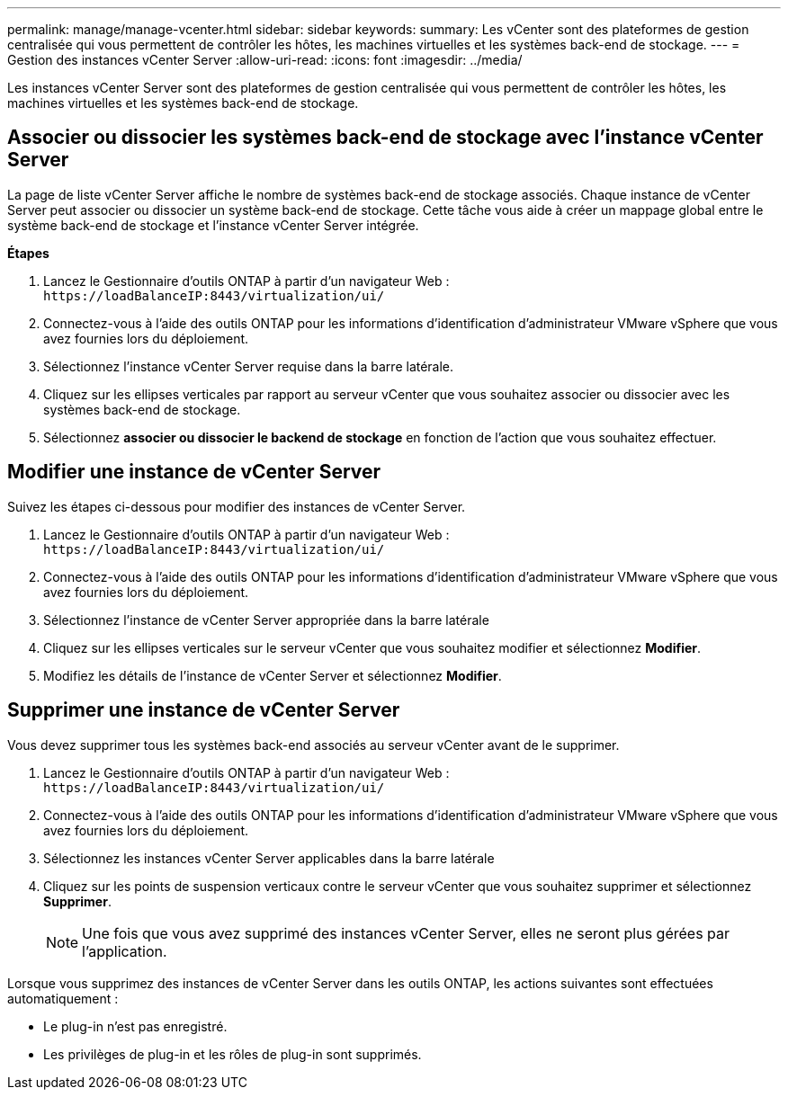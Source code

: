 ---
permalink: manage/manage-vcenter.html 
sidebar: sidebar 
keywords:  
summary: Les vCenter sont des plateformes de gestion centralisée qui vous permettent de contrôler les hôtes, les machines virtuelles et les systèmes back-end de stockage. 
---
= Gestion des instances vCenter Server
:allow-uri-read: 
:icons: font
:imagesdir: ../media/


[role="lead"]
Les instances vCenter Server sont des plateformes de gestion centralisée qui vous permettent de contrôler les hôtes, les machines virtuelles et les systèmes back-end de stockage.



== Associer ou dissocier les systèmes back-end de stockage avec l'instance vCenter Server

La page de liste vCenter Server affiche le nombre de systèmes back-end de stockage associés. Chaque instance de vCenter Server peut associer ou dissocier un système back-end de stockage. Cette tâche vous aide à créer un mappage global entre le système back-end de stockage et l'instance vCenter Server intégrée.

*Étapes*

. Lancez le Gestionnaire d'outils ONTAP à partir d'un navigateur Web : `\https://loadBalanceIP:8443/virtualization/ui/`
. Connectez-vous à l'aide des outils ONTAP pour les informations d'identification d'administrateur VMware vSphere que vous avez fournies lors du déploiement.
. Sélectionnez l'instance vCenter Server requise dans la barre latérale.
. Cliquez sur les ellipses verticales par rapport au serveur vCenter que vous souhaitez associer ou dissocier avec les systèmes back-end de stockage.
. Sélectionnez *associer ou dissocier le backend de stockage* en fonction de l'action que vous souhaitez effectuer.




== Modifier une instance de vCenter Server

Suivez les étapes ci-dessous pour modifier des instances de vCenter Server.

. Lancez le Gestionnaire d'outils ONTAP à partir d'un navigateur Web : `\https://loadBalanceIP:8443/virtualization/ui/`
. Connectez-vous à l'aide des outils ONTAP pour les informations d'identification d'administrateur VMware vSphere que vous avez fournies lors du déploiement.
. Sélectionnez l'instance de vCenter Server appropriée dans la barre latérale
. Cliquez sur les ellipses verticales sur le serveur vCenter que vous souhaitez modifier et sélectionnez *Modifier*.
. Modifiez les détails de l'instance de vCenter Server et sélectionnez *Modifier*.




== Supprimer une instance de vCenter Server

Vous devez supprimer tous les systèmes back-end associés au serveur vCenter avant de le supprimer.

. Lancez le Gestionnaire d'outils ONTAP à partir d'un navigateur Web : `\https://loadBalanceIP:8443/virtualization/ui/`
. Connectez-vous à l'aide des outils ONTAP pour les informations d'identification d'administrateur VMware vSphere que vous avez fournies lors du déploiement.
. Sélectionnez les instances vCenter Server applicables dans la barre latérale
. Cliquez sur les points de suspension verticaux contre le serveur vCenter que vous souhaitez supprimer et sélectionnez *Supprimer*.
+

NOTE: Une fois que vous avez supprimé des instances vCenter Server, elles ne seront plus gérées par l'application.



Lorsque vous supprimez des instances de vCenter Server dans les outils ONTAP, les actions suivantes sont effectuées automatiquement :

* Le plug-in n'est pas enregistré.
* Les privilèges de plug-in et les rôles de plug-in sont supprimés.

